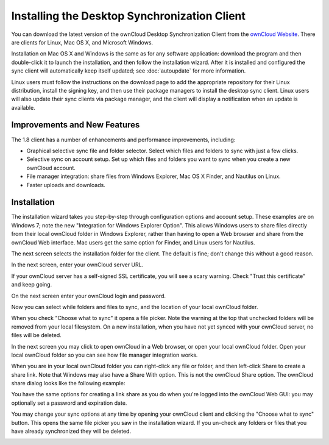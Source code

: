 =============================================
Installing the Desktop Synchronization Client
=============================================

You can download the  latest version of the ownCloud Desktop Synchronization 
Client from the `ownCloud Website <https://owncloud.org/install/#desktop>`_. 
There are clients for Linux, Mac OS X, and Microsoft Windows.

Installation on Mac OS X and Windows is the same as for any software 
application: download the program and then double-click it to launch the 
installation, and then follow the installation wizard. After it is installed and 
configured the sync client will automatically keep itself updated; see 
:doc:`autoupdate` for more information.

Linux users must follow the instructions on the download page to add the 
appropriate repository for their Linux distribution, install the signing key, 
and then use their package managers to install the desktop sync client. Linux 
users will also update their sync clients via package manager, and the client 
will display a notification when an update is available.

Improvements and New Features
-----------------------------

The 1.8 client has a number of enhancements and performance improvements, 
including:

* Graphical selective sync file and folder selector. Select which files and 
  folders to sync with just a few clicks.
* Selective sync on account setup. Set up which files and folders you want to 
  sync when you create a new ownCloud account.
* File manager integration: share files from Windows Explorer, Mac OS X Finder, 
  and Nautilus on Linux.
* Faster uploads and downloads.

Installation
------------

The installation wizard takes you step-by-step through configuration options and 
account setup. These examples are on Windows 7; note the new "Integration for 
Windows Explorer Option". This allows Windows users to share files directly 
from their local ownCloud folder in Windows Explorer, rather than having to 
open a Web browser and share from the ownCloud Web interface. Mac users get the 
same option for Finder, and Linux users for Nautilus. 

.. image:: images/client1.png

The next screen selects the installation folder for the client. The default is 
fine; don't change this without a good reason.

.. image:: images/client2.png

In the next screen, enter your ownCloud server URL.

.. image:: images/client3.png

If your ownCloud server has a self-signed SSL certificate, you will see a scary 
warning. Check "Trust this certificate" and keep going.

.. image:: images/client4.png

On the next screen enter your ownCloud login and password.

.. image:: images/client5.png

Now you can select while folders and files to sync, and the location of your 
local ownCloud folder.

.. image:: images/client6.png

When you check "Choose what to sync" it opens a file picker. Note the warning 
at the top that unchecked folders will be removed from your local filesystem. 
On a new installation, when you have not yet synced with your ownCloud server, 
no files will be deleted.

.. image:: images/client7.png

In the next screen you may click to open ownCloud in a Web browser, or open 
your local ownCloud folder. Open your local ownCloud folder so you can see how 
file manager integration works.

.. image:: images/client8.png

When you are in your local ownCloud folder you can right-click any file or 
folder, and then left-click Share to create a share link. Note that Windows 
may also have a Share With option. This is not the ownCloud Share option. The 
ownCloud share dialog looks like the following example:

.. image:: images/client9.png

You have the same options for creating a link share as you do when you're 
logged into the ownCloud Web GUI: you may optionally set a password and 
expiration date.

.. image:: images/client10.png

You may change your sync options at any time by opening your ownCloud client 
and clicking the "Choose what to sync" button. This opens the same file picker 
you saw in the installation wizard. If you un-check any folders or files that 
you have already synchronized they will be deleted.

.. image:: images/client11.png
